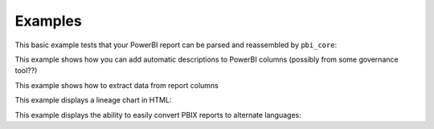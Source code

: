 Examples
========

This basic example tests that your PowerBI report can be parsed and reassembled by ``pbi_core``:

.. code-block:: python
   :linenos:

   from pbi_core import LocalReport

   report = LocalReport.load_pbix("example.pbix")
   report.save_pbix("example_out.pbix")


This example shows how you can add automatic descriptions to PowerBI columns (possibly from some governance tool??)

.. code-block:: python
   :linenos:

   from pbi_core import LocalReport

   report = LocalReport.load_pbix("example.pbix")
   for column in report.ssas.columns:
      column.description = "pbi_core has touched this"
      column.alter()

   report.save_pbix("example_out.pbix")


This example shows how to extract data from report columns


.. code-block:: python
   :linenos:

   from pbi_core import LocalReport

   report = LocalReport.load_pbix("example.pbix")
   values = report.ssas.columns.find({"explicit_name": "a"}).data()
   print(values)
   values2 = report.ssas.tables.find({"name": "Table"}).data()
   print(values2)

   measure = report.ssas.measures.find({"name": "Measure"})
   column = measure.table().columns()[1]  # the first column is a hidden row-count column that can't be used in measures
   values3 = measure.data(column, 10)
   print(values3)


This example displays a lineage chart in HTML:

.. code-block:: python
   :linenos:

   from pbi_core import LocalReport

   report = LocalReport.load_pbix("example.pbix", kill_ssas_on_exit=True)
   col = report.ssas.columns.find({"explicit_name": "MeasureColumn"})
   col.get_lineage("parents").to_mermaid().show()


This example displays the ability to easily convert PBIX reports to alternate languages:

.. code-block:: python
   :linenos:

   from pbi_core import LocalReport

   report = LocalReport.load_pbix("example.pbix", kill_ssas_on_exit=True)
   x = get_static_elements(report.static_files.layout)
   x.to_excel("multilang.xlsx")

   set_static_elements("multilang1.xlsx", "example.pbix")